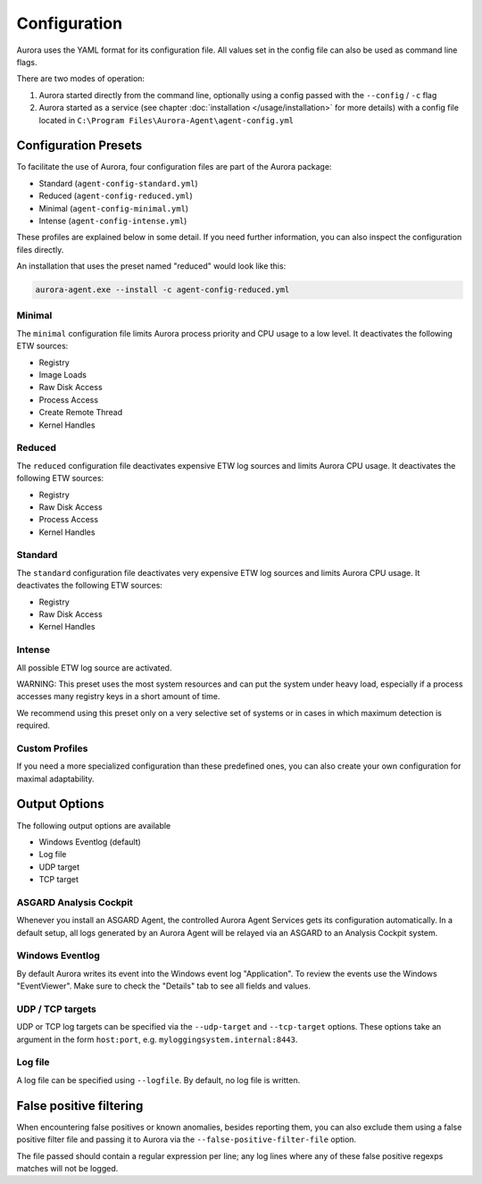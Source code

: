 Configuration
=============

Aurora uses the YAML format for its configuration file. All values set in the config file can also be used as command line flags. 

There are two modes of operation:

1. Aurora started directly from the command line, optionally using a config passed with the ``--config`` / ``-c`` flag
2. Aurora started as a service (see chapter :doc:`installation </usage/installation>` for more details) with a config file located in ``C:\Program Files\Aurora-Agent\agent-config.yml``

Configuration Presets
---------------------

To facilitate the use of Aurora, four configuration files are part of the Aurora package:

- Standard (``agent-config-standard.yml``)
- Reduced (``agent-config-reduced.yml``)
- Minimal (``agent-config-minimal.yml``)
- Intense (``agent-config-intense.yml``)

These profiles are explained below in some detail. If you need further information, you can also inspect the configuration files directly.

An installation that uses the preset named "reduced" would look like this: 

.. code:: winbatch

    aurora-agent.exe --install -c agent-config-reduced.yml

Minimal 
~~~~~~~

The ``minimal`` configuration file limits Aurora process priority and CPU usage to a low level. It deactivates the following ETW sources:

- Registry
- Image Loads 
- Raw Disk Access
- Process Access
- Create Remote Thread
- Kernel Handles


Reduced 
~~~~~~~

The ``reduced`` configuration file deactivates expensive ETW log sources and limits Aurora CPU usage. It deactivates the following ETW sources:

- Registry
- Raw Disk Access
- Process Access
- Kernel Handles

Standard
~~~~~~~~

The ``standard`` configuration file deactivates very expensive ETW log sources and limits Aurora CPU usage. It deactivates the following ETW sources:

- Registry
- Raw Disk Access
- Kernel Handles

Intense 
~~~~~~~

All possible ETW log source are activated. 

WARNING: This preset uses the most system resources and can put the system under heavy load, especially if a process accesses many registry keys in a short amount of time. 

We recommend using this preset only on a very selective set of systems or in cases in which maximum detection is required. 

Custom Profiles
~~~~~~~~~~~~~~~

If you need a more specialized configuration than these predefined ones, you can also create your own configuration for maximal adaptability.

Output Options
--------------

The following output options are available 

- Windows Eventlog (default)
- Log file
- UDP target
- TCP target

ASGARD Analysis Cockpit
~~~~~~~~~~~~~~~~~~~~~~~

Whenever you install an ASGARD Agent, the controlled Aurora Agent Services gets its configuration automatically. In a default setup, all logs generated by an Aurora Agent will be relayed via an ASGARD to an Analysis Cockpit system.

Windows Eventlog
~~~~~~~~~~~~~~~~

By default Aurora writes its event into the Windows event log "Application". To review the events use the Windows "EventViewer". Make sure to check the "Details" tab to see all fields and values.

.. figure:: ../images/windows-eventlog-details.png
   :target: ../images/windows-eventlog-details.png
   :alt: Aurora Events in Windows Eventlog

UDP / TCP targets
~~~~~~~~~~~~~~~~~

UDP or TCP log targets can be specified via the ``--udp-target`` and ``--tcp-target`` options. These options take an argument in the form ``host:port``, e.g. ``myloggingsystem.internal:8443``.

Log file
~~~~~~~~

A log file can be specified using ``--logfile``. By default, no log file is written.

False positive filtering
------------------------
When encountering false positives or known anomalies, besides reporting them, you can also exclude them using a false positive filter file and passing it to Aurora
via the ``--false-positive-filter-file`` option.

The file passed should contain a regular expression per line; any log lines where any of these false positive regexps matches
will not be logged.
